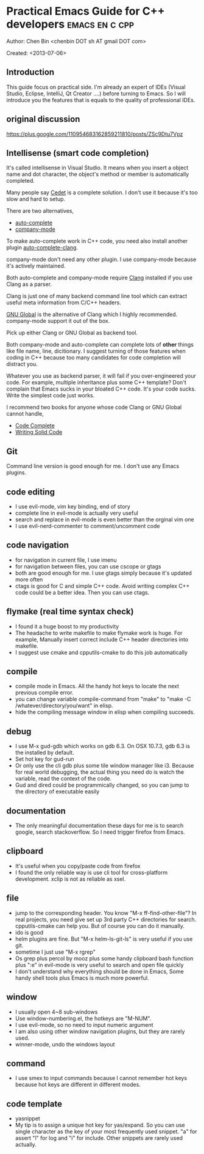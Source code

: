 #+OPTIONS: ^:{}
* Practical Emacs Guide for C++ developers                                      :emacs:en:c:cpp:
  :PROPERTIES:
  :ID:       o2b:d260ed4e-b55b-46b5-9fcd-6d5a6bca36c7
  :END:
#+OPTIONS: toc:nil

Author: Chen Bin <chenbin DOT sh AT gmail DOT com>

Created: <2013-07-06>

** Introduction
This guide focus on practical side. I'm already an expert of IDEs (Visual Studio, Eclipse, IntelliJ, Qt Creator ....) before turning to Emacs. So I will introduce you the features that is equals to the quality of professional IDEs.

** original discussion 
https://plus.google.com/110954683162859211810/posts/ZSc9Dtu7Vpz
** Intellisense (smart code completion)
It's called intellisense in Visual Studio. It means when you insert a object name and dot character, the object's method or member is automatically completed.

Many people say [[http://cedet.sourceforge.net/][Cedet]] is a complete solution. I don't use it because it's too slow and hard to setup.

There are two alternatives, 
- [[https://github.com/auto-complete][auto-complete]]
- [[https://github.com/company-mode/company-mode][company-mode]]

To make auto-complete work in C++ code, you need also install another plugin [[https://github.com/brianjcj/auto-complete-clang][auto-complete-clang]].

company-mode don't need any other plugin. I use company-mode because it's actively maintained.

Both auto-complete and company-mode require [[http://clang.llvm.org/][Clang]] installed if you use Clang as a parser.

Clang is just one of many backend command line tool which can extract useful meta information from C/C++ headers.

[[http://www.gnu.org/software/global/][GNU Global]] is the alternative of Clang which I highly recommended. company-mode support it out of the box. 

Pick up either Clang or GNU Global as backend tool.

Both company-mode and auto-complete can complete lots of *other* things like file name, line, dicitionary. I suggest turning of those features when coding in C++ because too many candidates for code completion will distract you.

Whatever you use as backend parser, it will fail if you over-engineered your code. For example, multiple inheritance plus some C++ template? Don't complain that Emacs sucks in your bloated C++ code. It's your code sucks. Write the simplest code just works.

I recommend two books for anyone whose code Clang or GNU Global cannot handle,
- [[http://www.amazon.com/Code-Complete-Practical-Handbook-Construction/dp/0735619670][Code Complete]]
- [[http://www.amazon.com/Writing-Solid-Microsoft-Programming-Series/dp/1556155514][Writing Solid Code]]

** Git
Command line version is good enough for me. I don't use any Emacs plugins.

** code editing
- I use evil-mode, vim key binding, end of story
- complete line in evil-mode is actually very useful
- search and replace in evil-mode is even better than the orginal vim one
- I use evil-nerd-commenter to comment/uncomment code
** code navigation
- for navigation in current file, I use imenu
- for navigation between files, you can use cscope or gtags
- both are good enough for me. I use gtags simply because it's updated more often
- ctags is good for C and simple C++ code. Avoid writing complex C++ code could be a better idea. Then you can use ctags.
** flymake (real time syntax check)
- I found it a huge boost to my productivity
- The headache to write makefile to make flymake work is huge. For example, Manually insert correct include C++ header directories into makefile.
- I suggest use cmake and cpputils-cmake to do this job automatically 
** compile
- compile mode in Emacs. All the handy hot keys to locate the next previous compile error.
- you can change variable compile-command from "make" to "make -C /whatever/directory/you/want" in elisp.
- hide the compiling message window in elisp when compiling succeeds.
** debug
- I use M-x gud-gdb which works on gdb 6.3. On OSX 10.7.3, gdb 6.3 is the installed by default.
- Set hot key for gud-run
- Or only use the cli gdb plus some tile window manager like i3. Because for real world debugging, the actual thing you need do is watch the variable, read the context of the code.
- Gud and dired could be programmically changed, so you can jump to the directory of executable easily
** documentation
- The only meaningful documentation these days for me is to search google, search stackoverflow. So I need trigger firefox from Emacs.
** clipboard
- It's useful when you copy/paste code from firefox
- I found the only reliable way is use cli tool for cross-platform development. xclip is not as reliable as xsel.
** file
- jump to the corresponding header. You know "M-x ff-find-other-file"? In real projects, you need give set up 3rd party C++ directories for search. cpputils-cmake can help you. But of course you can do it manually.
- ido is good
- helm plugins are fine. But "M-x helm-ls-git-ls" is very useful if you use git.
- sometime I just use "M-x rgrep"
- Os grep plus percol by mooz plus some handy clipboard bash function plus ":e" in evil-mode is very useful to search and open file quickly
- I don't understand why everything should be done in Emacs, Some handy shell tools plus Emacs is much more powerful.
** window 
- I usually open 4~8 sub-windows
- Use window-numbering.el, the hotkeys are "M-NUM".
- I use evil-mode, so no need to input numeric argument
- I am also using other window navigation plugins, but they are rarely used.
- winner-mode, undo the windows layout
** command
- I use smex to input commands because I cannot remember hot keys because hot keys are different in different modes.
** code template
- yasnippet
- My tip is to assign a unique hot key for yas/expand. So you can use single character as the key of your most frequently used snippet. "a" for assert "l" for log and "i" for include. Other snippets are rarely used actually.
